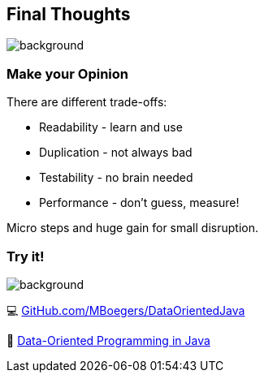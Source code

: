 == Final Thoughts
image::images/collage-aus-wolkenfoermigen-koepfen.jpg[background,size=cover]

=== Make your Opinion
There are different trade-offs:

* Readability - learn and use
* Duplication - not always bad
* Testability - no brain needed
* Performance - don't guess, measure!

[%step]
--
Micro steps and huge gain for small disruption.
--

=== Try it!
image::images/github_dop-java.png[background,size=cover]

💻 https://github.com/MBoegers/DataOrientedJava[GitHub.com/MBoegers/DataOrientedJava]

📖 https://inside.java/2024/05/23/dop-v1-1-introduction[Data-Oriented Programming in Java]

// === Readability
// patterns are great
// switch is great
// big patterns get clumsy and messy

// === Duplication
// at the start feels like that
// get may contribute to readability
// contributes the no inference, if readability is needed -> new method based on inference

// === Performance
// "measure dont guess" - any performance expert

// === Testability
// huge plus
// easy to do with basics
// 100% is possible because of few to no edge cases

